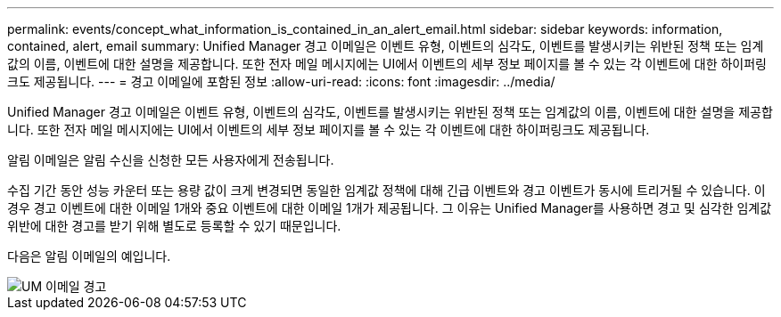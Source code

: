 ---
permalink: events/concept_what_information_is_contained_in_an_alert_email.html 
sidebar: sidebar 
keywords: information, contained, alert, email 
summary: Unified Manager 경고 이메일은 이벤트 유형, 이벤트의 심각도, 이벤트를 발생시키는 위반된 정책 또는 임계값의 이름, 이벤트에 대한 설명을 제공합니다. 또한 전자 메일 메시지에는 UI에서 이벤트의 세부 정보 페이지를 볼 수 있는 각 이벤트에 대한 하이퍼링크도 제공됩니다. 
---
= 경고 이메일에 포함된 정보
:allow-uri-read: 
:icons: font
:imagesdir: ../media/


[role="lead"]
Unified Manager 경고 이메일은 이벤트 유형, 이벤트의 심각도, 이벤트를 발생시키는 위반된 정책 또는 임계값의 이름, 이벤트에 대한 설명을 제공합니다. 또한 전자 메일 메시지에는 UI에서 이벤트의 세부 정보 페이지를 볼 수 있는 각 이벤트에 대한 하이퍼링크도 제공됩니다.

알림 이메일은 알림 수신을 신청한 모든 사용자에게 전송됩니다.

수집 기간 동안 성능 카운터 또는 용량 값이 크게 변경되면 동일한 임계값 정책에 대해 긴급 이벤트와 경고 이벤트가 동시에 트리거될 수 있습니다. 이 경우 경고 이벤트에 대한 이메일 1개와 중요 이벤트에 대한 이메일 1개가 제공됩니다. 그 이유는 Unified Manager를 사용하면 경고 및 심각한 임계값 위반에 대한 경고를 받기 위해 별도로 등록할 수 있기 때문입니다.

다음은 알림 이메일의 예입니다.

image::../media/um_email_alert.gif[UM 이메일 경고]
